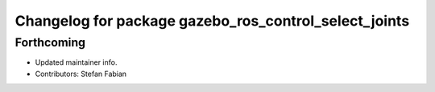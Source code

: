 ^^^^^^^^^^^^^^^^^^^^^^^^^^^^^^^^^^^^^^^^^^^^^^^^^^^^^^
Changelog for package gazebo_ros_control_select_joints
^^^^^^^^^^^^^^^^^^^^^^^^^^^^^^^^^^^^^^^^^^^^^^^^^^^^^^

Forthcoming
-----------
* Updated maintainer info.
* Contributors: Stefan Fabian
